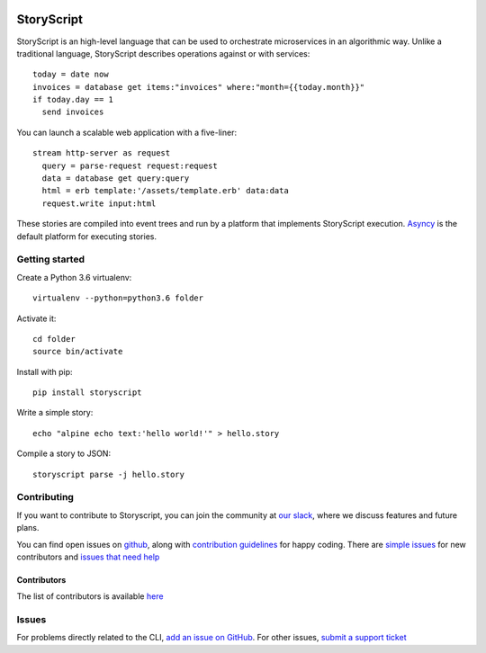 .. image:: https://s3.amazonaws.com/asnycy/storyscript.png

|Travis| |Codecov| |Pypi| |Bettercode| |Docs|

StoryScript
###########
StoryScript is an high-level language that can be used to orchestrate
microservices in an algorithmic way. Unlike a traditional language, StoryScript
describes operations against or with services::

    today = date now
    invoices = database get items:"invoices" where:"month={{today.month}}"
    if today.day == 1
      send invoices

You can launch a scalable web application with a five-liner::

    stream http-server as request
      query = parse-request request:request
      data = database get query:query
      html = erb template:'/assets/template.erb' data:data
      request.write input:html

These stories are compiled into event trees and run by a platform that
implements StoryScript execution. `Asyncy <https://github.com/Asyncy>`_ is the
default platform for executing stories.

Getting started
----------------
Create a Python 3.6 virtualenv::

    virtualenv --python=python3.6 folder

Activate it::

    cd folder
    source bin/activate

Install with pip::

    pip install storyscript

Write a simple story::

    echo "alpine echo text:'hello world!'" > hello.story

Compile a story to JSON::

    storyscript parse -j hello.story

Contributing
------------
If you want to contribute to Storyscript, you can join the community at
`our slack <https://join.slack.com/t/asyncy/shared_invite/enQtMjgxODI2NzEyMjc5LWJiZDg1YzFkYzVhZmVlYTk2MGRmYjcxNzYwMmU4NWYwYTZkZDhlMzkwNTIxOGQ1ZjVjZGJhZDgxNzhmMjZkODA>`_,
where we discuss features and future plans.

You can find open issues on `github <https://github.com/asyncy/storyscript/issues>`_,
along with `contribution guidelines <https://github.com/asyncy/storyscript/blob/master/CONTRIBUTING.md>`_
for happy coding.
There are `simple issues <https://github.com/asyncy/storyscript/issues?q=is%3Aopen+is%3Aissue+label%3A%22good+first+issue%22>`_
for new contributors and `issues that need help <https://github.com/asyncy/storyscript/issues?q=is%3Aopen+is%3Aissue+label%3A%22help+wanted%22>`_

Contributors
============

The list of contributors is available `here <https://github.com/asyncy/storyscript/contributors>`_

Issues
---------

For problems directly related to the CLI, `add an issue on GitHub <https://github.com/asyncy/storyscript/issues/new>`_.
For other issues, `submit a support ticket <mailto:help@storyscripts.org>`_


.. |Travis| image:: https://secure.travis-ci.org/asyncy/storyscript.svg?branch=master
   :target: http://travis-ci.org/asyncy/storyscript

.. |Codecov| image:: https://codecov.io/gh/asyncy/storyscript/branch/master/graphs/badge.svg
   :target: https://codecov.io/github/asyncy/storyscript

.. |Bettercode| image:: https://bettercodehub.com/edge/badge/asyncy/storyscript?branch=master
   :target: https://bettercodehub.com/results/asyncy/storyscript

.. |Pypi| image:: https://img.shields.io/pypi/v/storyscript.svg
   :target: https://pypi.python.org/pypi/storyscriptd

.. |Docs| image:: https://img.shields.io/badge/docs-online-brightgreen.svg
  :target: https://docs.asyncy.com/storyscript
